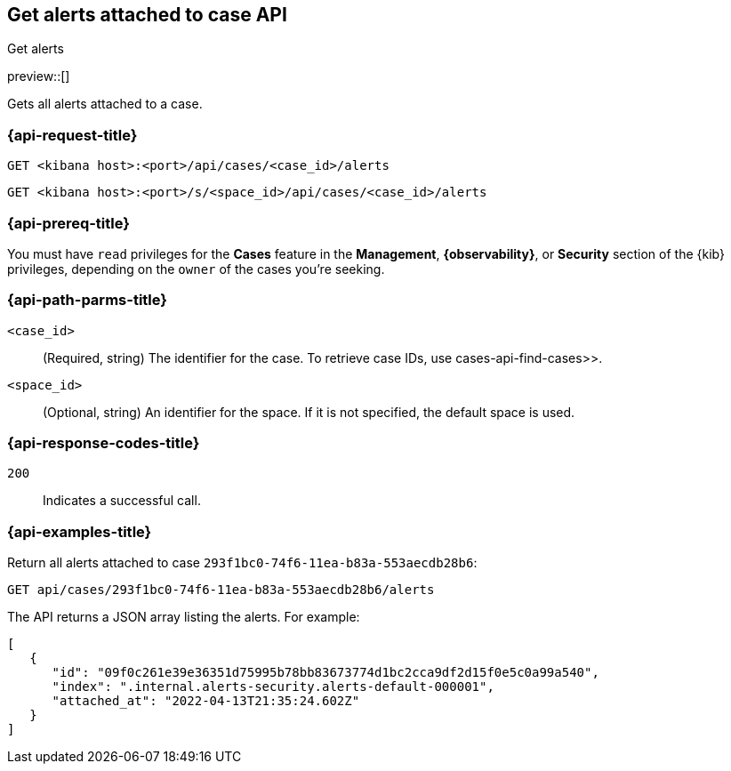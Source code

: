 [[cases-api-get-alerts]]
== Get alerts attached to case API
++++
<titleabbrev>Get alerts</titleabbrev>
++++

preview::[]

Gets all alerts attached to a case.

=== {api-request-title}

`GET <kibana host>:<port>/api/cases/<case_id>/alerts`

`GET <kibana host>:<port>/s/<space_id>/api/cases/<case_id>/alerts`

=== {api-prereq-title}

You must have `read` privileges for the *Cases* feature in the *Management*,
*{observability}*, or *Security* section of the
{kib} privileges, depending on the
`owner` of the cases you're seeking.

=== {api-path-parms-title}

`<case_id>`::
(Required, string) The identifier for the case. To retrieve case IDs, use
 cases-api-find-cases>>.

`<space_id>`::
(Optional, string) An identifier for the space. If it is not specified, the
default space is used.

=== {api-response-codes-title}

`200`::
   Indicates a successful call.

=== {api-examples-title}

Return all alerts attached to case `293f1bc0-74f6-11ea-b83a-553aecdb28b6`:

[source,sh]
--------------------------------------------------
GET api/cases/293f1bc0-74f6-11ea-b83a-553aecdb28b6/alerts
--------------------------------------------------
// KIBANA

The API returns a JSON array listing the alerts. For example:

[source,json]
--------------------------------------------------
[
   {
      "id": "09f0c261e39e36351d75995b78bb83673774d1bc2cca9df2d15f0e5c0a99a540",
      "index": ".internal.alerts-security.alerts-default-000001",
      "attached_at": "2022-04-13T21:35:24.602Z"
   }
]
--------------------------------------------------
